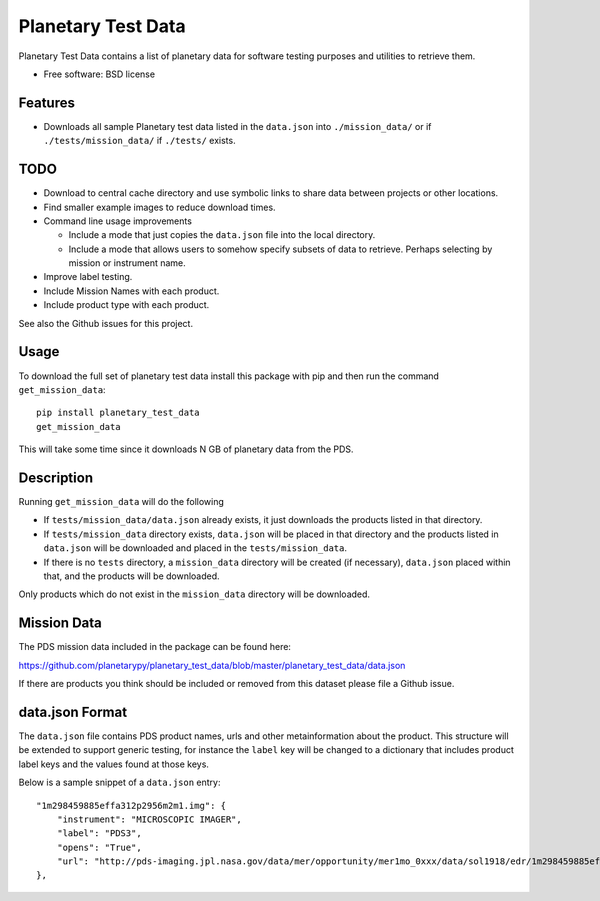 ===============================
Planetary Test Data
===============================

.. image:: https://img.shields.io/travis/planetarypy/planetary_test_data.svg
        :target: https://travis-ci.org/planetarypy/planetary_test_data

.. image:: https://img.shields.io/pypi/v/planetary_test_data.svg
        :target: https://pypi.python.org/pypi/planetary_test_data


Planetary Test Data contains a list of planetary data for software testing
purposes and utilities to retrieve them.

* Free software: BSD license

Features
--------

* Downloads all sample Planetary test data listed in the ``data.json`` into
  ``./mission_data/`` or if ``./tests/mission_data/`` if ``./tests/`` exists.

TODO
------

* Download to central cache directory and use symbolic links to share data
  between projects or other locations.
* Find smaller example images to reduce download times.
* Command line usage improvements

  * Include a mode that just copies the ``data.json`` file into the local
    directory.
  * Include a mode that allows users to somehow specify subsets of data to
    retrieve.  Perhaps selecting by mission or instrument name.

* Improve label testing.
* Include Mission Names with each product.
* Include product type with each product.

See also the Github issues for this project.

Usage
------

To download the full set of planetary test data install this package with pip
and then run the command ``get_mission_data``::

  pip install planetary_test_data
  get_mission_data

This will take some time since it downloads N GB of planetary data from the
PDS.

Description
------------

Running ``get_mission_data`` will do the following

* If ``tests/mission_data/data.json`` already exists, it just downloads the
  products listed in that directory.
* If ``tests/mission_data`` directory exists, ``data.json`` will be placed in
  that directory and the products listed in ``data.json`` will be downloaded
  and placed in the ``tests/mission_data``.
* If there is no ``tests`` directory, a ``mission_data`` directory will be
  created (if necessary), ``data.json`` placed within that, and the products
  will be downloaded.

Only products which do not exist in the ``mission_data`` directory will be
downloaded.

Mission Data
-------------

The PDS mission data included in the package can be found here::

https://github.com/planetarypy/planetary_test_data/blob/master/planetary_test_data/data.json

If there are products you think should be included or removed from this dataset
please file a Github issue.

data.json Format
-----------------

The ``data.json`` file contains PDS product names, urls and other
metainformation about the product.  This structure will be extended to support
generic testing, for instance the ``label`` key will be changed to a
dictionary that includes product label keys and the values found at those keys.

Below is a sample snippet of a ``data.json`` entry::

    "1m298459885effa312p2956m2m1.img": {
        "instrument": "MICROSCOPIC IMAGER", 
        "label": "PDS3", 
        "opens": "True", 
        "url": "http://pds-imaging.jpl.nasa.gov/data/mer/opportunity/mer1mo_0xxx/data/sol1918/edr/1m298459885effa312p2956m2m1.img"
    }, 
